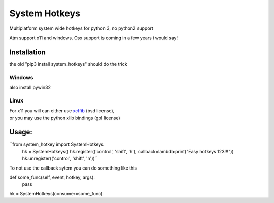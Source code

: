 

System Hotkeys
==============

Multiplatform system wide hotkeys for python 3, no python2 support

Atm support x11 and windows. Osx support is coming in a few years i would say!


Installation
------------

the old "pip3 install system_hotkeys" should do the trick


Windows
^^^^^^^
also install pywin32


Linux
^^^^^

| For x11 you will can either use `xcffib <https://github.com/tych0/xcffib>`_  (bsd license), 
| or you may use the python xlib bindings (gpl license)


Usage:
------

``from system_hotkey import SystemHotkeys
	hk = SystemHotkeys()
	hk.register(('control', 'shift', 'h'), callback=lambda:print("Easy hotkeys 123!!!"))
	hk.unregister(('control', 'shift', 'h'))``


To not use the callback sytem you can do something like this


def some_func(self, event, hotkey, args):	
	pass	

hk = SystemHotkeys(consumer=some_func)


